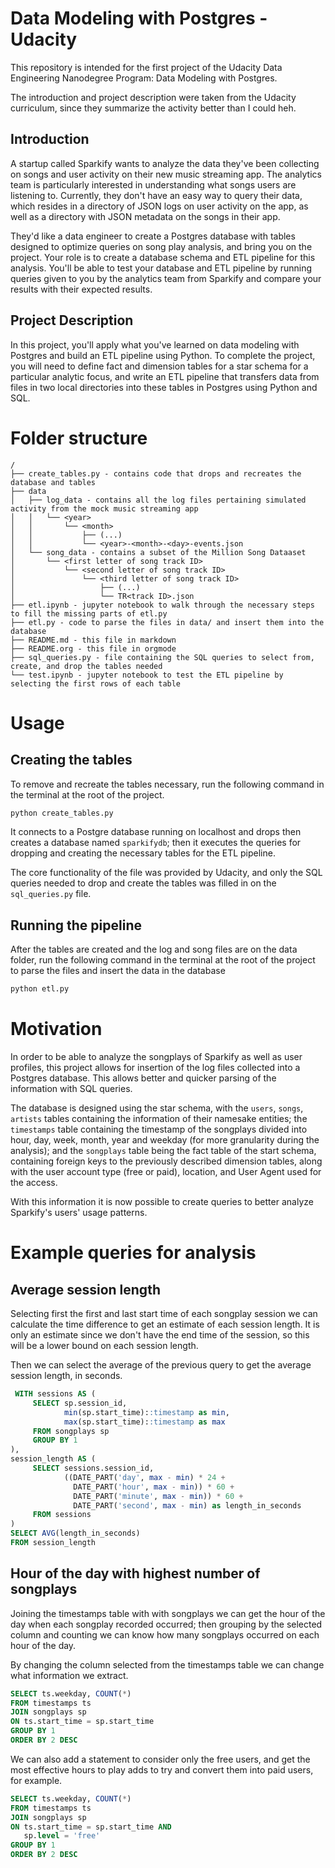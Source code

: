* Data Modeling with Postgres - Udacity

  This repository is intended for the first project of the Udacity Data Engineering Nanodegree Program: Data Modeling with Postgres.

  The introduction and project description were taken from the Udacity curriculum, since they summarize the activity better than I could heh.

** Introduction

   A startup called Sparkify wants to analyze the data they've been collecting on songs and user activity on their new music streaming app. The analytics team is particularly interested in understanding what songs users are listening to. Currently, they don't have an easy way to query their data, which resides in a directory of JSON logs on user activity on the app, as well as a directory with JSON metadata on the songs in their app.

   They'd like a data engineer to create a Postgres database with tables designed to optimize queries on song play analysis, and bring you on the project. Your role is to create a database schema and ETL pipeline for this analysis. You'll be able to test your database and ETL pipeline by running queries given to you by the analytics team from Sparkify and compare your results with their expected results.

** Project Description

   In this project, you'll apply what you've learned on data modeling with Postgres and build an ETL pipeline using Python. To complete the project, you will need to define fact and dimension tables for a star schema for a particular analytic focus, and write an ETL pipeline that transfers data from files in two local directories into these tables in Postgres using Python and SQL. 

* Folder structure

#+BEGIN_SRC 
/
├── create_tables.py - contains code that drops and recreates the database and tables
├── data
│   ├── log_data - contains all the log files pertaining simulated activity from the mock music streaming app
│   │   └── <year>
│   │       └── <month>
│   │           ├── (...)
│   │           └── <year>-<month>-<day>-events.json
│   └── song_data - contains a subset of the Million Song Dataaset
│       └── <first letter of song track ID>
│           └── <second letter of song track ID>
│               └── <third letter of song track ID>
│                   ├── (...)
│                   └── TR<track ID>.json
├── etl.ipynb - jupyter notebook to walk through the necessary steps to fill the missing parts of etl.py
├── etl.py - code to parse the files in data/ and insert them into the database
├── README.md - this file in markdown
├── README.org - this file in orgmode
├── sql_queries.py - file containing the SQL queries to select from, create, and drop the tables needed
└── test.ipynb - jupyter notebook to test the ETL pipeline by selecting the first rows of each table
#+END_SRC

* Usage

** Creating the tables

   To remove and recreate the tables necessary, run the following command in the terminal at the root of the project.

   #+BEGIN_SRC bash
     python create_tables.py
   #+END_SRC

   It connects to a Postgre database running on localhost and drops then creates a database named ~sparkifydb~; then it executes the queries for dropping and creating the necessary tables for the ETL pipeline.

   The core functionality of the file was provided by Udacity, and only the SQL queries needed to drop and create the tables was filled in on the ~sql_queries.py~ file.

** Running the pipeline

   After the tables are created and the log and song files are on the data folder, run the following command in the terminal at the root of the project to parse the files and insert the data in the database

   #+BEGIN_SRC bash
     python etl.py
   #+END_SRC

* Motivation

  In order to be able to analyze the songplays of Sparkify as well as user profiles, this project allows for insertion of the log files collected into a Postgres database. This allows better and quicker parsing of the information with SQL queries.

  The database is designed using the star schema, with the ~users~, ~songs~, ~artists~ tables containing the information of their namesake entities; the ~timestamps~ table containing the timestamp of the songplays divided into hour, day, week, month, year and weekday (for more granularity during the analysis); and the ~songplays~ table being the fact table of the start schema, containing foreign keys to the previously described dimension tables, along with the user account type (free or paid), location, and User Agent used for the access.

  With this information it is now possible to create queries to better analyze Sparkify's users' usage patterns.

* Example queries for analysis

** Average session length

   Selecting first the first and last start time of each songplay session we can calculate the time difference to get an estimate of each session length. It is only an estimate since we don't have the end time of the session, so this will be a lower bound on each session length.

   Then we can select the average of the previous query to get the average session length, in seconds.

   #+BEGIN_SRC sql
      WITH sessions AS (
          SELECT sp.session_id, 
                 min(sp.start_time)::timestamp as min,
                 max(sp.start_time)::timestamp as max
          FROM songplays sp
          GROUP BY 1
     ),
     session_length AS (
          SELECT sessions.session_id,
                 ((DATE_PART('day', max - min) * 24 +
                   DATE_PART('hour', max - min)) * 60 +
                   DATE_PART('minute', max - min)) * 60 +
                   DATE_PART('second', max - min) as length_in_seconds
          FROM sessions
     )
     SELECT AVG(length_in_seconds) 
     FROM session_length
   #+END_SRC

** Hour of the day with highest number of songplays

   Joining the timestamps table with with songplays we can get the hour of the day when each songplay recorded occurred; then grouping by the selected column and counting we can know how many songplays occurred on each hour of the day.

   By changing the column selected from the timestamps table we can change what information we extract.

   #+BEGIN_SRC sql
     SELECT ts.weekday, COUNT(*)
     FROM timestamps ts
     JOIN songplays sp
     ON ts.start_time = sp.start_time
     GROUP BY 1
     ORDER BY 2 DESC
   #+END_SRC
   
   We can also add a statement to consider only the free users, and get the most effective hours to play adds to try and convert them into paid users, for example.

   #+BEGIN_SRC sql
     SELECT ts.weekday, COUNT(*)
     FROM timestamps ts
     JOIN songplays sp 
     ON ts.start_time = sp.start_time AND
        sp.level = 'free'
     GROUP BY 1
     ORDER BY 2 DESC   
   #+END_SRC

